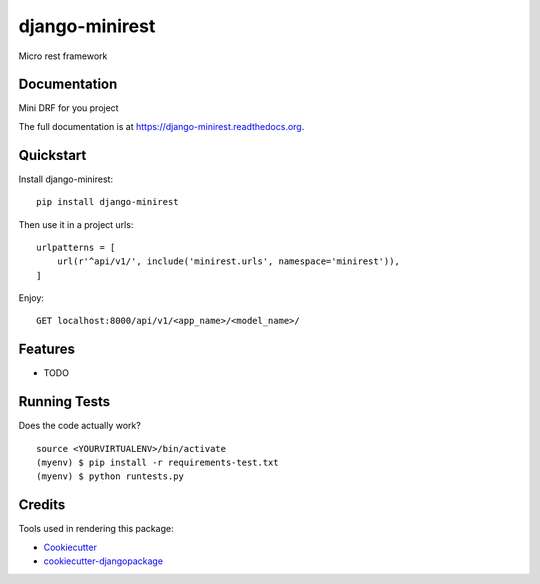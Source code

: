 =============================
django-minirest
=============================

.. image:: https://badge.fury.io/py/django-minirest.png
    :target: https://badge.fury.io/py/django-minirest

.. image:: https://travis-ci.org/vahaah/django-minirest.png?branch=master
    :target: https://travis-ci.org/vahaah/django-minirest

Micro rest framework

Documentation
-------------
Mini DRF for you project


The full documentation is at https://django-minirest.readthedocs.org.

Quickstart
----------

Install django-minirest::

    pip install django-minirest

Then use it in a project urls::

    urlpatterns = [
        url(r'^api/v1/', include('minirest.urls', namespace='minirest')),
    ]
Enjoy::

    GET localhost:8000/api/v1/<app_name>/<model_name>/

Features
--------

* TODO

Running Tests
--------------

Does the code actually work?

::

    source <YOURVIRTUALENV>/bin/activate
    (myenv) $ pip install -r requirements-test.txt
    (myenv) $ python runtests.py

Credits
---------

Tools used in rendering this package:

*  Cookiecutter_
*  `cookiecutter-djangopackage`_

.. _Cookiecutter: https://github.com/audreyr/cookiecutter
.. _`cookiecutter-djangopackage`: https://github.com/pydanny/cookiecutter-djangopackage
